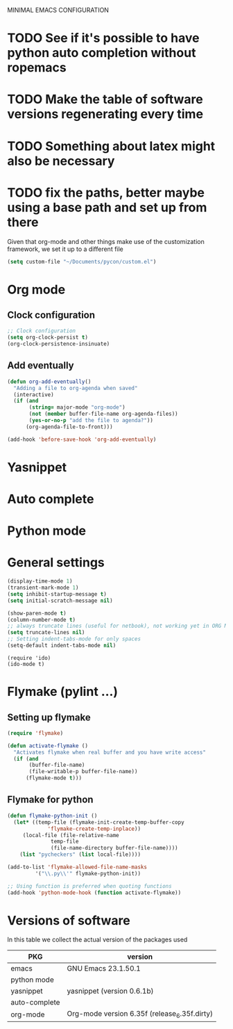 MINIMAL EMACS CONFIGURATION
* TODO See if it's possible to have python auto completion without ropemacs
* TODO Make the table of software versions regenerating every time
* TODO Something about latex might also be necessary
* TODO fix the paths, better maybe using a base path and set up from there

Given that org-mode and other things make use of the customization framework, we set it up to a different file
#+begin_src emacs-lisp :tangle yes
(setq custom-file "~/Documents/pycon/custom.el")
#+end_src

* Org mode
** Clock configuration
#+begin_src emacs-lisp :tangle yes
;; Clock configuration
(setq org-clock-persist t)
(org-clock-persistence-insinuate)
#+end_src

** Add eventually
#+begin_src emacs-lisp :tangle yes
(defun org-add-eventually()
  "Adding a file to org-agenda when saved"
  (interactive)
  (if (and
       (string= major-mode "org-mode")
       (not (member buffer-file-name org-agenda-files))
       (yes-or-no-p "add the file to agenda?"))
      (org-agenda-file-to-front)))

(add-hook 'before-save-hook 'org-add-eventually)
#+end_src

* Yasnippet

* Auto complete
  
* Python mode

* General settings

#+begin_src emacs-lisp :tangle yes
(display-time-mode 1)
(transient-mark-mode 1)
(setq inhibit-startup-message t)
(setq initial-scratch-message nil)

(show-paren-mode t)
(column-number-mode t)
;; always truncate lines (useful for netbook), not working yet in ORG MODE
(setq truncate-lines nil)
;; Setting indent-tabs-mode for only spaces
(setq-default indent-tabs-mode nil)
#+end_src

#+begin_src elisp
(require 'ido)
(ido-mode t)
#+end_src

* Flymake (pylint ...)
** Setting up flymake
#+begin_src emacs-lisp :tangle yes
(require 'flymake)
   
(defun activate-flymake ()
  "Activates flymake when real buffer and you have write access"
  (if (and
       (buffer-file-name)
       (file-writable-p buffer-file-name))
      (flymake-mode t)))
#+end_src

** Flymake for python
   
#+begin_src emacs-lisp :tangle yes
(defun flymake-python-init () 
  (let* ((temp-file (flymake-init-create-temp-buffer-copy 
		     'flymake-create-temp-inplace)) 
	 (local-file (file-relative-name 
		      temp-file 
		      (file-name-directory buffer-file-name)))) 
    (list "pycheckers" (list local-file))))

(add-to-list 'flymake-allowed-file-name-masks 
	     '("\\.py\\'" flymake-python-init))

;; Using function is preferred when quoting functions
(add-hook 'python-mode-hook (function activate-flymake))
#+end_src

* Versions of software
  In this table we collect the actual version of the packages used

  | PKG           | version                                      |
  |---------------+----------------------------------------------|
  | emacs         | GNU Emacs 23.1.50.1                          |
  | python mode   |                                              |
  | yasnippet     | yasnippet (version 0.6.1b)                   |
  | auto-complete |                                              |
  | org-mode      | Org-mode version 6.35f (release_6.35f.dirty) |
  #+TBLFM: @2$2='(emacs-version)::@3$2='(yas/about)::@5$2='(org-version)
